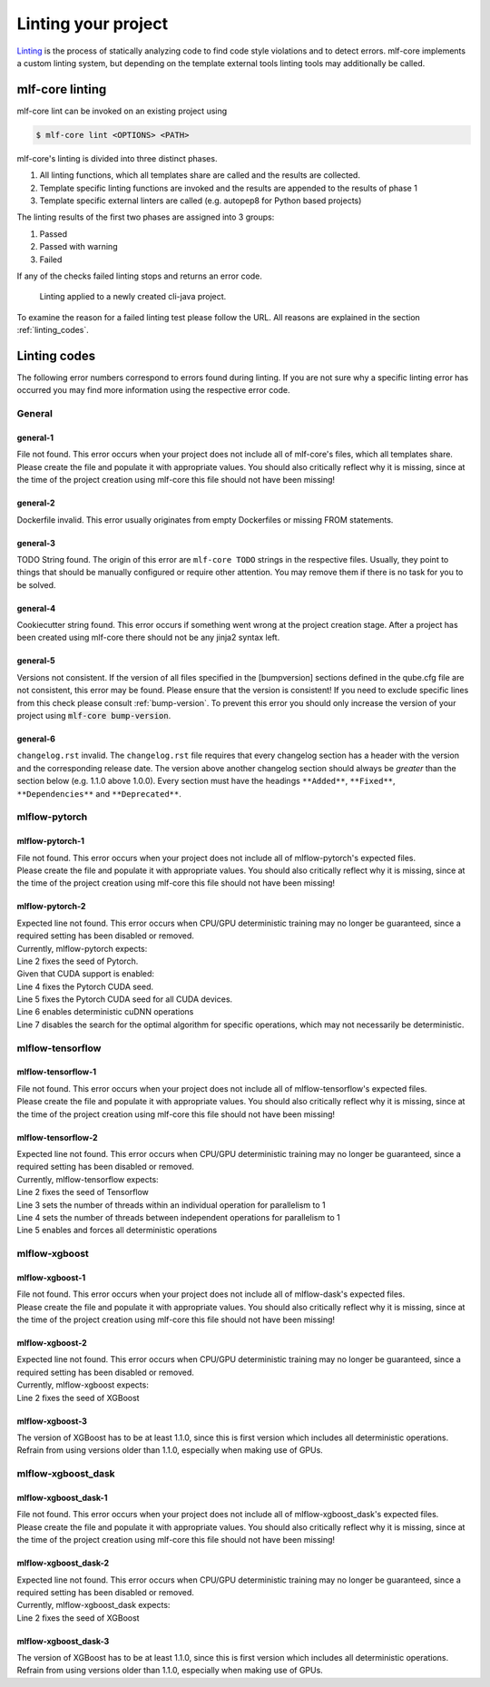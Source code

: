 .. _lint:

=====================
Linting your project
=====================

`Linting <https://en.wikipedia.org/wiki/Lint_(software)>`_ is the process of statically analyzing code to find code style violations and to detect errors.
mlf-core implements a custom linting system, but depending on the template external tools linting tools may additionally be called.

mlf-core linting
-----------------------

mlf-core lint can be invoked on an existing project using

.. code-block:: console

    $ mlf-core lint <OPTIONS> <PATH>

mlf-core's linting is divided into three distinct phases.

1. All linting functions, which all templates share are called and the results are collected.
2. Template specific linting functions are invoked and the results are appended to the results of phase 1
3. Template specific external linters are called (e.g. autopep8 for Python based projects)

The linting results of the first two phases are assigned into 3 groups:

.. raw:: html

    <style> .green {color:#008000; } </style>
    <style> .yellow {color:#ffff00; } </style>
    <style> .red {color:#aa0060; } </style>

.. role:: green
.. role:: yellow
.. role:: red

1. :green:`Passed`
2. :yellow:`Passed with warning`
3. :red:`Failed`

If any of the checks failed linting stops and returns an error code.

.. figure:: images/linting_example.png
   :scale: 100 %
   :alt: Linting example

   Linting applied to a newly created cli-java project.

To examine the reason for a failed linting test please follow the URL. All reasons are explained in the section :ref:`linting_codes`.

.. _linting_codes:

Linting codes
-----------------

The following error numbers correspond to errors found during linting.
If you are not sure why a specific linting error has occurred you may find more information using the respective error code.

General
^^^^^^^^^

general-1
~~~~~~~~~~

| File not found. This error occurs when your project does not include all of mlf-core's files, which all templates share.
| Please create the file and populate it with appropriate values. You should also critically reflect why it is missing, since
  at the time of the project creation using mlf-core this file should not have been missing!

general-2
~~~~~~~~~

| Dockerfile invalid. This error usually originates from empty Dockerfiles or missing FROM statements.

general-3
~~~~~~~~~

| TODO String found. The origin of this error are ``mlf-core TODO`` strings in the respective files. Usually, they point to things that should be
  manually configured or require other attention. You may remove them if there is no task for you to be solved.

general-4
~~~~~~~~~

| Cookiecutter string found. This error occurs if something went wrong at the project creation stage. After a project has been created using mlf-core
  there should not be any jinja2 syntax left.

general-5
~~~~~~~~~~

| Versions not consistent. If the version of all files specified in the [bumpversion] sections defined in the qube.cfg file are not consistent,
  this error may be found. Please ensure that the version is consistent! If you need to exclude specific lines from this check please consult :ref:`bump-version`.
  To prevent this error you should only increase the version of your project using :code:`mlf-core bump-version`.

general-6
~~~~~~~~~~~~~

| ``changelog.rst`` invalid. The ``changelog.rst`` file requires that every changelog section has a header with the version and the corresponding release date.
  The version above another changelog section should always be *greater* than the section below (e.g. 1.1.0 above 1.0.0).
  Every section must have the headings ``**Added**``, ``**Fixed**``, ``**Dependencies**`` and ``**Deprecated**``.

mlflow-pytorch
^^^^^^^^^^^^^^^^

mlflow-pytorch-1
~~~~~~~~~~~~~~~~~~

| File not found. This error occurs when your project does not include all of mlflow-pytorch's expected files.
| Please create the file and populate it with appropriate values. You should also critically reflect why it is missing, since
  at the time of the project creation using mlf-core this file should not have been missing!

mlflow-pytorch-2
~~~~~~~~~~~~~~~~~~

| Expected line not found. This error occurs when CPU/GPU deterministic training may no longer be guaranteed, since a required setting has been disabled or removed.
| Currently, mlflow-pytorch expects:

.. code-block::
    :linenos:

    def set_pytorch_random_seeds(seed, use_cuda):
    torch.manual_seed(seed)
    if use_cuda:
        torch.cuda.manual_seed(seed)
        torch.cuda.manual_seed_all(seed)  # For multiGPU
        torch.backends.cudnn.deterministic = True
        torch.backends.cudnn.benchmark = False

| Line 2 fixes the seed of Pytorch.
| Given that CUDA support is enabled:
| Line 4 fixes the Pytorch CUDA seed.
| Line 5 fixes the Pytorch CUDA seed for all CUDA devices.
| Line 6 enables deterministic cuDNN operations
| Line 7 disables the search for the optimal algorithm for specific operations, which may not necessarily be deterministic.


mlflow-tensorflow
^^^^^^^^^^^^^^^^^^^^^

mlflow-tensorflow-1
~~~~~~~~~~~~~~~~~~~~~~~

| File not found. This error occurs when your project does not include all of mlflow-tensorflow's expected files.
| Please create the file and populate it with appropriate values. You should also critically reflect why it is missing, since
  at the time of the project creation using mlf-core this file should not have been missing!

mlflow-tensorflow-2
~~~~~~~~~~~~~~~~~~~~~~~~~

| Expected line not found. This error occurs when CPU/GPU deterministic training may no longer be guaranteed, since a required setting has been disabled or removed.
| Currently, mlflow-tensorflow expects:

.. code-block::
    :linenos:

    def set_tensorflow_random_seeds(seed):
        tf.random.set_seed(seed)
        tf.config.threading.set_intra_op_parallelism_threads = 1  # CPU only
        tf.config.threading.set_inter_op_parallelism_threads = 1  # CPU only
        os.environ['TF_DETERMINISTIC_OPS'] = '1'

| Line 2 fixes the seed of Tensorflow
| Line 3 sets the number of threads within an individual operation for parallelism to 1
| Line 4 sets the number of threads between independent operations for parallelism to 1
| Line 5 enables and forces all deterministic operations

mlflow-xgboost
^^^^^^^^^^^^^^^^^

mlflow-xgboost-1
~~~~~~~~~~~~~~~~~~~~~~

| File not found. This error occurs when your project does not include all of mlflow-dask's expected files.
| Please create the file and populate it with appropriate values. You should also critically reflect why it is missing, since
  at the time of the project creation using mlf-core this file should not have been missing!

mlflow-xgboost-2
~~~~~~~~~~~~~~~~~~

| Expected line not found. This error occurs when CPU/GPU deterministic training may no longer be guaranteed, since a required setting has been disabled or removed.
| Currently, mlflow-xgboost expects:

.. code-block::
    :linenos:

    def set_xgboost_random_seeds(seed, param):
        param['seed'] = seed

| Line 2 fixes the seed of XGBoost

mlflow-xgboost-3
~~~~~~~~~~~~~~~~~~

| The version of XGBoost has to be at least 1.1.0, since this is first version which includes all deterministic operations.
| Refrain from using versions older than 1.1.0, especially when making use of GPUs.

mlflow-xgboost_dask
^^^^^^^^^^^^^^^^^^^^^^^^^^

mlflow-xgboost_dask-1
~~~~~~~~~~~~~~~~~~~~~~~~~~~

| File not found. This error occurs when your project does not include all of mlflow-xgboost_dask's expected files.
| Please create the file and populate it with appropriate values. You should also critically reflect why it is missing, since
  at the time of the project creation using mlf-core this file should not have been missing!

mlflow-xgboost_dask-2
~~~~~~~~~~~~~~~~~~~~~~~~~

| Expected line not found. This error occurs when CPU/GPU deterministic training may no longer be guaranteed, since a required setting has been disabled or removed.
| Currently, mlflow-xgboost_dask expects:

.. code-block::
    :linesos:
    def set_xgboost_random_seeds(seed, param):
        param['seed'] = seed

| Line 2 fixes the seed of XGBoost

mlflow-xgboost_dask-3
~~~~~~~~~~~~~~~~~~

| The version of XGBoost has to be at least 1.1.0, since this is first version which includes all deterministic operations.
| Refrain from using versions older than 1.1.0, especially when making use of GPUs.
